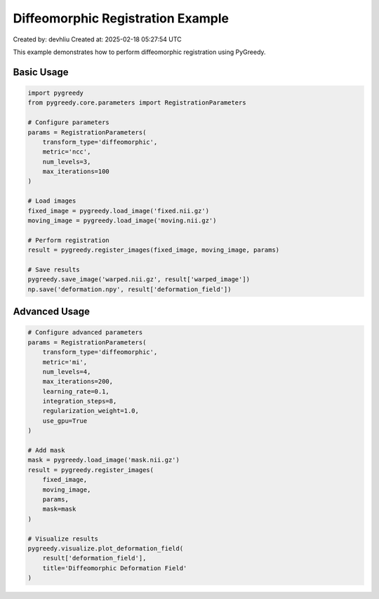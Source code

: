 Diffeomorphic Registration Example
==============================

Created by: devhliu
Created at: 2025-02-18 05:27:54 UTC

This example demonstrates how to perform diffeomorphic registration using PyGreedy.

Basic Usage
----------

.. code-block:: python

   import pygreedy
   from pygreedy.core.parameters import RegistrationParameters

   # Configure parameters
   params = RegistrationParameters(
       transform_type='diffeomorphic',
       metric='ncc',
       num_levels=3,
       max_iterations=100
   )

   # Load images
   fixed_image = pygreedy.load_image('fixed.nii.gz')
   moving_image = pygreedy.load_image('moving.nii.gz')

   # Perform registration
   result = pygreedy.register_images(fixed_image, moving_image, params)

   # Save results
   pygreedy.save_image('warped.nii.gz', result['warped_image'])
   np.save('deformation.npy', result['deformation_field'])

Advanced Usage
-------------

.. code-block:: python

   # Configure advanced parameters
   params = RegistrationParameters(
       transform_type='diffeomorphic',
       metric='mi',
       num_levels=4,
       max_iterations=200,
       learning_rate=0.1,
       integration_steps=8,
       regularization_weight=1.0,
       use_gpu=True
   )

   # Add mask
   mask = pygreedy.load_image('mask.nii.gz')
   result = pygreedy.register_images(
       fixed_image,
       moving_image,
       params,
       mask=mask
   )

   # Visualize results
   pygreedy.visualize.plot_deformation_field(
       result['deformation_field'],
       title='Diffeomorphic Deformation Field'
   )